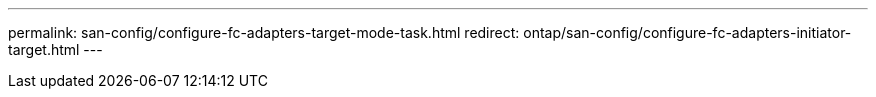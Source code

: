 ---
permalink: san-config/configure-fc-adapters-target-mode-task.html
redirect: ontap/san-config/configure-fc-adapters-initiator-target.html
---
